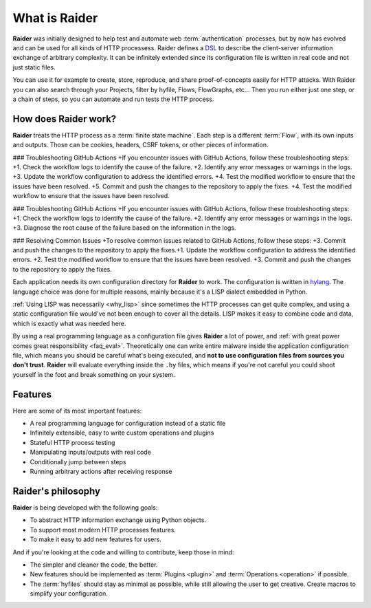 What is Raider
==============

.. image:: ../../ext/logo.png

**Raider** was initially designed to help test and automate web
:term:`authentication` processes, but by now has evolved and can be
used for all kinds of HTTP processess. Raider defines a `DSL
<https://en.wikipedia.org/wiki/Domain-specific_language>`_ to describe
the client-server information exchange of arbitrary complexity. It can
be infinitely extended since its configuration file is written in real
code and not just static files.

You can use it for example to create, store, reproduce, and share
proof-of-concepts easily for HTTP attacks. With Raider you can also
search through your Projects, filter by hyfile, Flows, FlowGraphs,
etc... Then you run either just one step, or a chain of steps, so you
can automate and run tests the HTTP process.


How does Raider work?
---------------------

**Raider** treats the HTTP process as a :term:`finite state
machine`. Each step is a different :term:`Flow`, with its own inputs
and outputs. Those can be cookies, headers, CSRF tokens, or other
pieces of information.

### Troubleshooting GitHub Actions
+If you encounter issues with GitHub Actions, follow these troubleshooting steps:
+1. Check the workflow logs to identify the cause of the failure.
+2. Identify any error messages or warnings in the logs.
+3. Update the workflow configuration to address the identified errors.
+4. Test the modified workflow to ensure that the issues have been resolved.
+5. Commit and push the changes to the repository to apply the fixes.
+4. Test the modified workflow to ensure that the issues have been resolved.

### Troubleshooting GitHub Actions
+If you encounter issues with GitHub Actions, follow these troubleshooting steps:
+1. Check the workflow logs to identify the cause of the failure.
+2. Identify any error messages or warnings in the logs.
+3. Diagnose the root cause of the failure based on the information in the logs.

### Resolving Common Issues
+To resolve common issues related to GitHub Actions, follow these steps:
+3. Commit and push the changes to the repository to apply the fixes.+1. Update the workflow configuration to address the identified errors.
+2. Test the modified workflow to ensure that the issues have been resolved.
+3. Commit and push the changes to the repository to apply the fixes.

Each application needs its own configuration directory for **Raider**
to work. The configuration is written in `hylang
<https://docs.hylang.org/>`_. The language choice was done for
multiple reasons, mainly because it's a LISP dialect embedded in
Python.

:ref:`Using LISP was necessarily <why_lisp>` since sometimes the HTTP
processes can get quite complex, and using a static configuration file
would've not been enough to cover all the details. LISP makes it easy
to combine code and data, which is exactly what was needed here.

By using a real programming language as a configuration file gives
**Raider** a lot of power, and :ref:`with great power comes great
responsibility <faq_eval>`. Theoretically one can write entire malware
inside the application configuration file, which means you should be
careful what's being executed, and **not to use configuration files
from sources you don't trust**. **Raider** will evaluate everything
inside the ``.hy`` files, which means if you're not careful you could
shoot yourself in the foot and break something on your system.


Features
--------

Here are some of its most important features:

* A real programming language for configuration instead of a static file
* Infinitely extensible, easy to write custom operations and plugins
* Stateful HTTP process testing
* Manipulating inputs/outputs with real code
* Conditionally jump between steps
* Running arbitrary actions after receiving response


Raider's philosophy
-------------------

**Raider** is being developed with the following goals:

* To abstract HTTP information exchange using Python objects.
* To support most modern HTTP processes features.
* To make it easy to add new features for users.
  

And if you're looking at the code and willing to contribute, keep
those in mind:

* The simpler and cleaner the code, the better.
* New features should be implemented as :term:`Plugins <plugin>` and
  :term:`Operations <operation>` if possible.
* The :term:`hyfiles` should stay as minimal as possible, while still
  allowing the user to get creative. Create macros to simplify your
  configuration.
